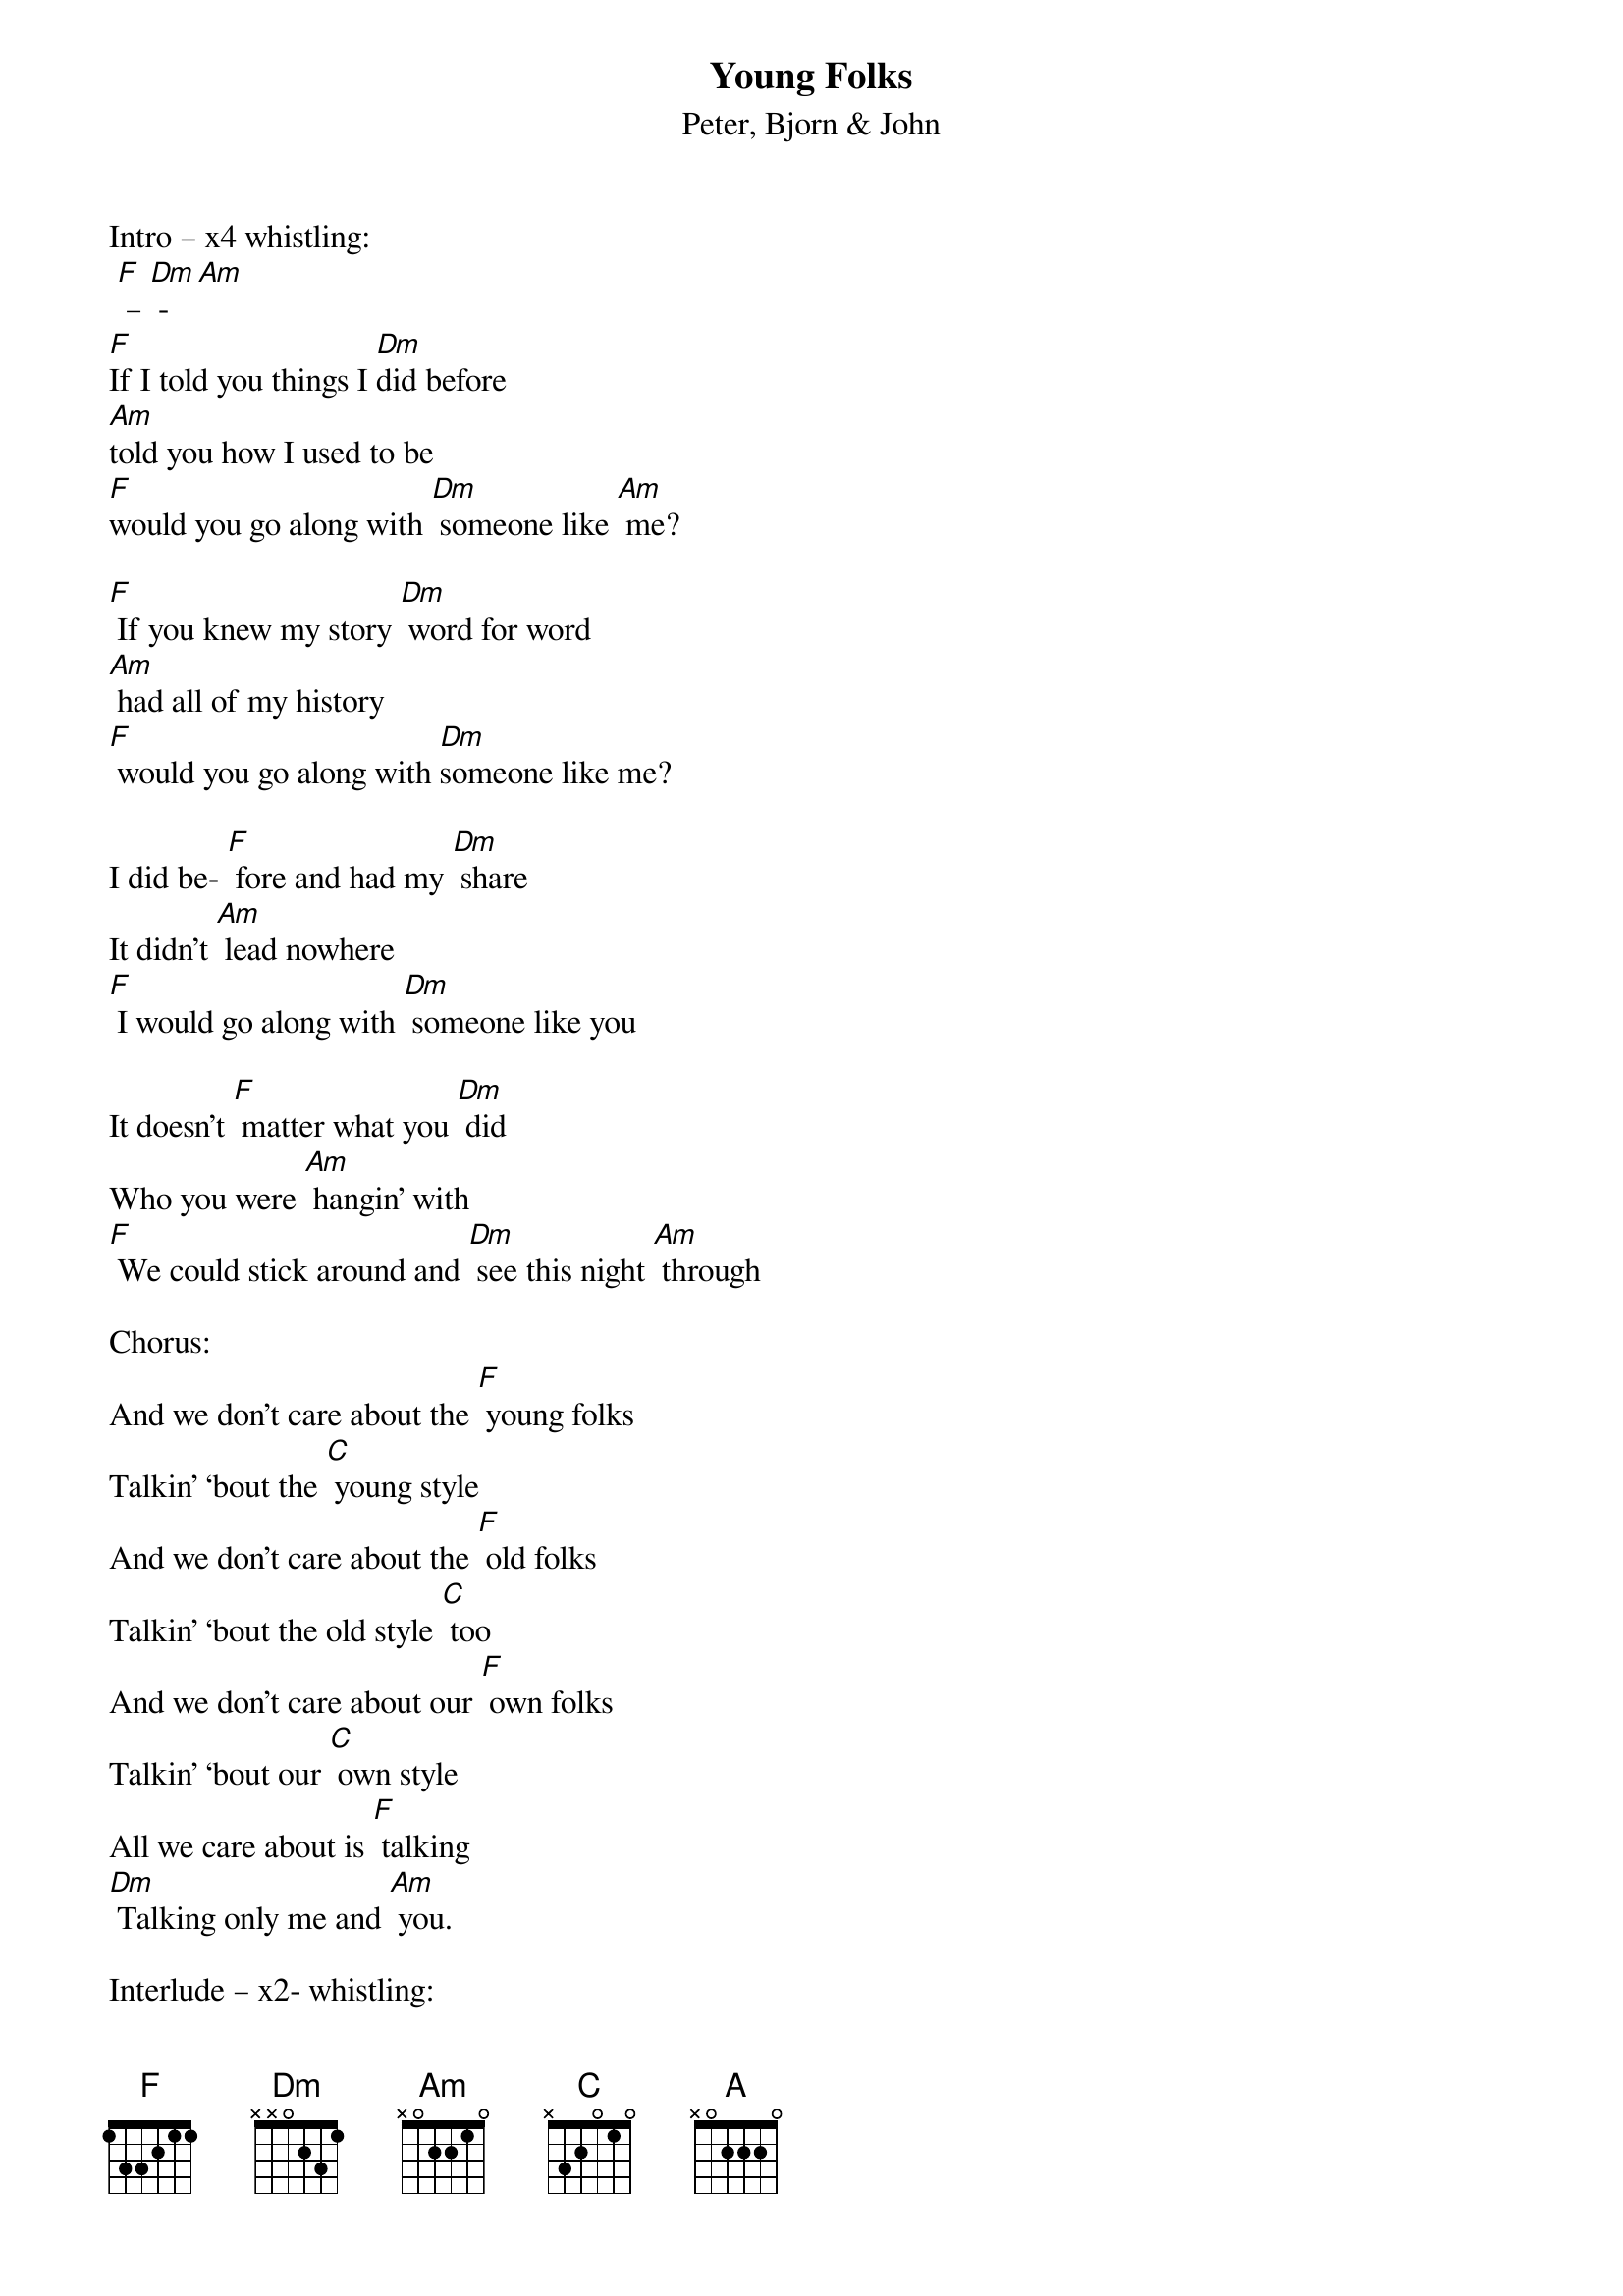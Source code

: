 {t: Young Folks}
{st: Peter, Bjorn & John}

Intro – x4 whistling:
 [F] – [Dm] - [Am]
[F]If I told you things I [Dm]did before
[Am]told you how I used to be
[F]would you go along with [Dm] someone like [Am] me?

[F] If you knew my story [Dm] word for word
[Am] had all of my history
[F] would you go along with [Dm]someone like me?

I did be- [F] fore and had my [Dm] share
It didn’t [Am] lead nowhere
[F] I would go along with [Dm] someone like you

It doesn’t [F] matter what you [Dm] did
Who you were [Am] hangin’ with
[F] We could stick around and [Dm] see this night [Am] through

Chorus:
And we don’t care about the [F] young folks
Talkin’ ‘bout the [C] young style
And we don’t care about the [F] old folks
Talkin’ ‘bout the old style [C] too
And we don’t care about our [F] own folks
Talkin’ ‘bout our [C] own style
All we care about is [F] talking
[Dm] Talking only me and [Am] you.

Interlude – x2- whistling:
 [F] – [Dm] - [Am]

[F] Usually when things have [Dm] gone this far
[Am] People tend to disappear
[F] No one would surprise me [Dm] unless you [Am] do.

[F] I can tell there’s something [Dm] goin’ on
[Am] Hours seem to disappear
[F] Everyone is leaving [Dm] I’m still with [Am] you.

It doesn’t [F] matter what we [Dm] do
where we are [Am] going to
[F] We can stick around and [Dm] see this night [Am] through

Chorus:
And we don’t care about the [F] young folks
Talkin’ ‘bout the [C] young style
And we don’t care about the [F] old folks
Talkin’ ‘bout the old style [C] too
And we don’t care about our [F] own folks
Talkin’ ‘bout our [C] own style
All we care about is [F] talking
[Dm] Talking only me and [Am] you.

And we don’t care about the [F] young folks
Talkin’ ‘bout the [C] young style
And we don’t care about the [F] old folks
Talkin’ ‘bout the old style [C] too
And we don’t care about our [F] own folks
Talkin’ ‘bout our [C] own style
All we care about is [F] talking
[Dm] Talking only me and [Am] you.

-Whistling- [F] – [Dm] – [Am] –
[Am] Talking only me and [F] you.
[Dm] Talking only me and [Am] you.
[F] – [Dm] - [A]
